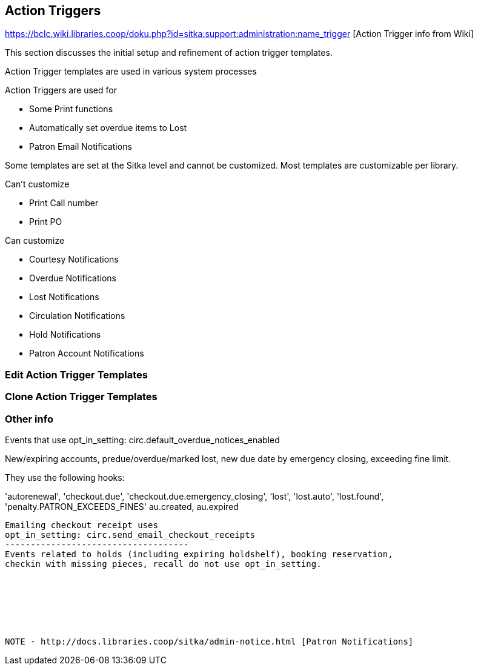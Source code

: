 Action Triggers
---------------

https://bclc.wiki.libraries.coop/doku.php?id=sitka:support:administration:name_trigger [Action Trigger info from Wiki]


This section discusses the initial setup and refinement of action trigger templates.

Action Trigger templates are used in various system processes

.Action Triggers are used for
* Some Print functions
* Automatically set overdue items to Lost
* Patron Email Notifications

Some templates are set at the Sitka level and cannot be customized.  Most templates are customizable per library.

.Can't customize
* Print Call number
* Print PO

.Can customize
* Courtesy Notifications
* Overdue Notifications
* Lost Notifications
* Circulation Notifications
* Hold Notifications
* Patron Account Notifications



Edit Action Trigger Templates
~~~~~~~~~~~~~~~~~~~~~~~~~~~~~

Clone Action Trigger Templates
~~~~~~~~~~~~~~~~~~~~~~~~~~~~~~


Other info
~~~~~~~~~~

Events that use opt_in_setting:  circ.default_overdue_notices_enabled

New/expiring accounts, predue/overdue/marked lost, new due date by emergency
closing, exceeding fine limit.

They use the following hooks:

'autorenewal',
'checkout.due',
'checkout.due.emergency_closing',
'lost',
'lost.auto',
'lost.found',
'penalty.PATRON_EXCEEDS_FINES'
au.created,
au.expired
-------------------------------
Emailing checkout receipt uses
opt_in_setting: circ.send_email_checkout_receipts
------------------------------------
Events related to holds (including expiring holdshelf), booking reservation,
checkin with missing pieces, recall do not use opt_in_setting.







NOTE - http://docs.libraries.coop/sitka/admin-notice.html [Patron Notifications]
